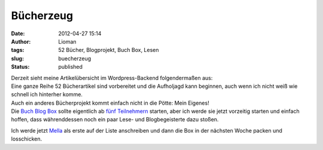 Bücherzeug
##########
:date: 2012-04-27 15:14
:author: Lioman
:tags: 52 Bücher, Blogprojekt, Buch Box, Lesen
:slug: buecherzeug
:status: published

| Derzeit sieht meine Artikelübersicht im Wordpress-Backend
  folgendermaßen aus:
| |image0|
| Eine ganze Reihe 52 Bücherartikel sind vorbereitet und die Aufholjagd
  kann beginnen, auch wenn ich nicht weiß wie schnell ich hinterher
  komme.
| Auch ein anderes Bücherprojekt kommt einfach nicht in die Pötte: Mein
  Eigenes!
| Die `Buch Blog Box <{filename}/Kunst\ und\ Kultur/2012-01-23-blog-buch-box.md>`__
  sollte eigentlich ab `fünf
  Teilnehmern <{filename}./2012-02-02-die-buecherbox-besucht.rst>`__
  starten, aber ich werde sie jetzt vorzeitig starten und einfach
  hoffen, dass währenddessen noch ein paar Lese- und Blogbegeisterte
  dazu stoßen.

Ich werde jetzt `Mella <http://buchkritik.org/>`__ als erste auf der
Liste anschreiben und dann die Box in der nächsten Woche packen und
losschicken.

.. |image0| image:: {static}/images/52Buecher-Aufholen.png
   :class: aligncenter
   :width: 356px
   :height: 400px
   :target: {static}/images/52Buecher-Aufholen.png
